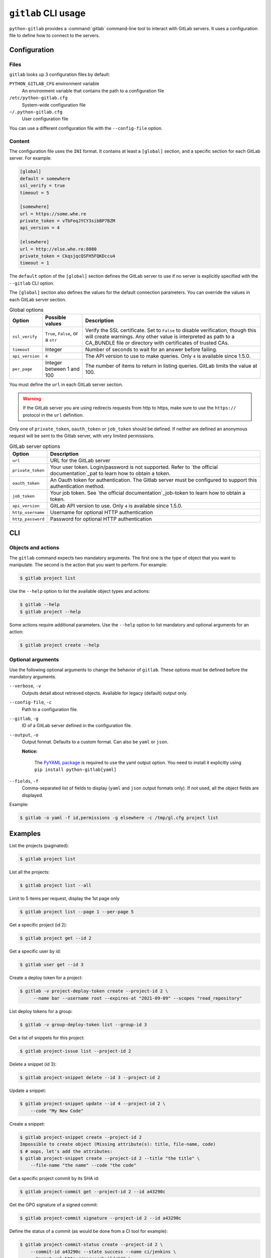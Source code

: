####################
``gitlab`` CLI usage
####################

``python-gitlab`` provides a :command:`gitlab` command-line tool to interact
with GitLab servers. It uses a configuration file to define how to connect to
the servers.

.. _cli_configuration:

Configuration
=============

Files
-----

``gitlab`` looks up 3 configuration files by default:

``PYTHON_GITLAB_CFG`` environment variable
    An environment variable that contains the path to a configuration file

``/etc/python-gitlab.cfg``
    System-wide configuration file

``~/.python-gitlab.cfg``
    User configuration file

You can use a different configuration file with the ``--config-file`` option.

Content
-------

The configuration file uses the ``INI`` format. It contains at least a
``[global]`` section, and a specific section for each GitLab server. For
example:

.. code-block:: ini

   [global]
   default = somewhere
   ssl_verify = true
   timeout = 5

   [somewhere]
   url = https://some.whe.re
   private_token = vTbFeqJYCY3sibBP7BZM
   api_version = 4

   [elsewhere]
   url = http://else.whe.re:8080
   private_token = CkqsjqcQSFH5FQKDccu4
   timeout = 1

The ``default`` option of the ``[global]`` section defines the GitLab server to
use if no server is explicitly specified with the ``--gitlab`` CLI option.

The ``[global]`` section also defines the values for the default connection
parameters. You can override the values in each GitLab server section.

.. list-table:: Global options
   :header-rows: 1

   * - Option
     - Possible values
     - Description
   * - ``ssl_verify``
     - ``True``, ``False``, or a ``str``
     - Verify the SSL certificate. Set to ``False`` to disable verification,
       though this will create warnings. Any other value is interpreted as path
       to a CA_BUNDLE file or directory with certificates of trusted CAs.
   * - ``timeout``
     - Integer
     - Number of seconds to wait for an answer before failing.
   * - ``api_version``
     - ``4``
     - The API version to use to make queries. Only ``4`` is available since 1.5.0.
   * - ``per_page``
     - Integer between 1 and 100
     - The number of items to return in listing queries. GitLab limits the
       value at 100.

You must define the ``url`` in each GitLab server section.

.. warning::

   If the GitLab server you are using redirects requests from http to https,
   make sure to use the ``https://`` protocol in the ``url`` definition.

Only one of ``private_token``, ``oauth_token`` or ``job_token`` should be
defined. If neither are defined an anonymous request will be sent to the Gitlab
server, with very limited permissions.

.. list-table:: GitLab server options
   :header-rows: 1

   * - Option
     - Description
   * - ``url``
     - URL for the GitLab server
   * - ``private_token``
     - Your user token. Login/password is not supported. Refer to `the official
       documentation`_pat to learn how to obtain a token.
   * - ``oauth_token``
     - An Oauth token for authentication. The Gitlab server must be configured
       to support this authentication method.
   * - ``job_token``
     - Your job token. See `the official  documentation`_job-token to learn how to obtain a token.
   * - ``api_version``
     - GitLab API version to use. Only ``4`` is available since 1.5.0.
   * - ``http_username``
     - Username for optional HTTP authentication
   * - ``http_password``
     - Password for optional HTTP authentication

.. _pat: https://docs.gitlab.com/ce/user/profile/personal_access_tokens.html
.. _job-token: https://docs.gitlab.com/ce/api/jobs.html#get-job-artifacts

CLI
===

Objects and actions
-------------------

The ``gitlab`` command expects two mandatory arguments. The first one is the
type of object that you want to manipulate. The second is the action that you
want to perform. For example:

.. code-block:: console

   $ gitlab project list

Use the ``--help`` option to list the available object types and actions:

.. code-block:: console

   $ gitlab --help
   $ gitlab project --help

Some actions require additional parameters. Use the ``--help`` option to
list mandatory and optional arguments for an action:

.. code-block:: console

   $ gitlab project create --help

Optional arguments
------------------

Use the following optional arguments to change the behavior of ``gitlab``.
These options must be defined before the mandatory arguments.

``--verbose``, ``-v``
    Outputs detail about retrieved objects. Available for legacy (default)
    output only.

``--config-file``, ``-c``
    Path to a configuration file.

``--gitlab``, ``-g``
    ID of a GitLab server defined in the configuration file.

``--output``, ``-o``
    Output format. Defaults to a custom format. Can also be ``yaml`` or ``json``.

    **Notice:**

        The `PyYAML package <https://pypi.org/project/PyYAML/>`_ is required to use the yaml output option.
        You need to install it explicitly using ``pip install python-gitlab[yaml]``

``--fields``, ``-f``
    Comma-separated list of fields to display (``yaml`` and ``json`` output
    formats only).  If not used, all the object fields are displayed.

Example:

.. code-block:: console

   $ gitlab -o yaml -f id,permissions -g elsewhere -c /tmp/gl.cfg project list

Examples
========

List the projects (paginated):

.. code-block:: console

   $ gitlab project list

List all the projects:

.. code-block:: console

   $ gitlab project list --all

Limit to 5 items per request, display the 1st page only

.. code-block:: console

   $ gitlab project list --page 1 --per-page 5

Get a specific project (id 2):

.. code-block:: console

   $ gitlab project get --id 2

Get a specific user by id:

.. code-block:: console

   $ gitlab user get --id 3

Create a deploy token for a project:

.. code-block:: console

   $ gitlab -v project-deploy-token create --project-id 2 \
        --name bar --username root --expires-at "2021-09-09" --scopes "read_repository"

List deploy tokens for a group:

.. code-block:: console

   $ gitlab -v group-deploy-token list --group-id 3

Get a list of snippets for this project:

.. code-block:: console

   $ gitlab project-issue list --project-id 2

Delete a snippet (id 3):

.. code-block:: console

   $ gitlab project-snippet delete --id 3 --project-id 2

Update a snippet:

.. code-block:: console

   $ gitlab project-snippet update --id 4 --project-id 2 \
       --code "My New Code"

Create a snippet:

.. code-block:: console

   $ gitlab project-snippet create --project-id 2
   Impossible to create object (Missing attribute(s): title, file-name, code)
   $ # oops, let's add the attributes:
   $ gitlab project-snippet create --project-id 2 --title "the title" \
       --file-name "the name" --code "the code"

Get a specific project commit by its SHA id:

.. code-block:: console

   $ gitlab project-commit get --project-id 2 --id a43290c

Get the GPG signature of a signed commit:

.. code-block:: console

   $ gitlab project-commit signature --project-id 2 --id a43290c

Define the status of a commit (as would be done from a CI tool for example):

.. code-block:: console

   $ gitlab project-commit-status create --project-id 2 \
       --commit-id a43290c --state success --name ci/jenkins \
       --target-url http://server/build/123 \
       --description "Jenkins build succeeded"

Use sudo to act as another user (admin only):

.. code-block:: console

   $ gitlab project create --name user_project1 --sudo username

List values are comma-separated:

.. code-block:: console

   $ gitlab issue list --labels foo,bar

Reading values from files
-------------------------

You can make ``gitlab`` read values from files instead of providing them on the
command line. This is handy for values containing new lines for instance:

.. code-block:: console

   $ cat > /tmp/description << EOF
   This is the description of my project.

   It is obviously the best project around
   EOF
   $ gitlab project create --name SuperProject --description @/tmp/description

Enabling shell autocompletion
============================

To get autocompletion, you'll need to install the package with the extra
"autocompletion":

.. code-block:: console

    pip install python_gitlab[autocompletion]


Add the appropriate command below to your shell's config file so that it is run on
startup. You will likely have to restart or re-login for the autocompletion to
start working.

Bash
----

.. code-block:: console

   eval "$(register-python-argcomplete gitlab)"

tcsh
----

.. code-block:: console

   eval `register-python-argcomplete --shell tcsh gitlab`

fish
----

.. code-block:: console

   register-python-argcomplete --shell fish gitlab | .

Zsh
---

.. warning::

    Zsh autocompletion support is broken right now in the argcomplete python
    package. Perhaps it will be fixed in a future release of argcomplete at
    which point the following instructions will enable autocompletion in zsh.

To activate completions for zsh you need to have bashcompinit enabled in zsh:

.. code-block:: console

   autoload -U bashcompinit
   bashcompinit

Afterwards you can enable completion for gitlab:

.. code-block:: console

   eval "$(register-python-argcomplete gitlab)"
